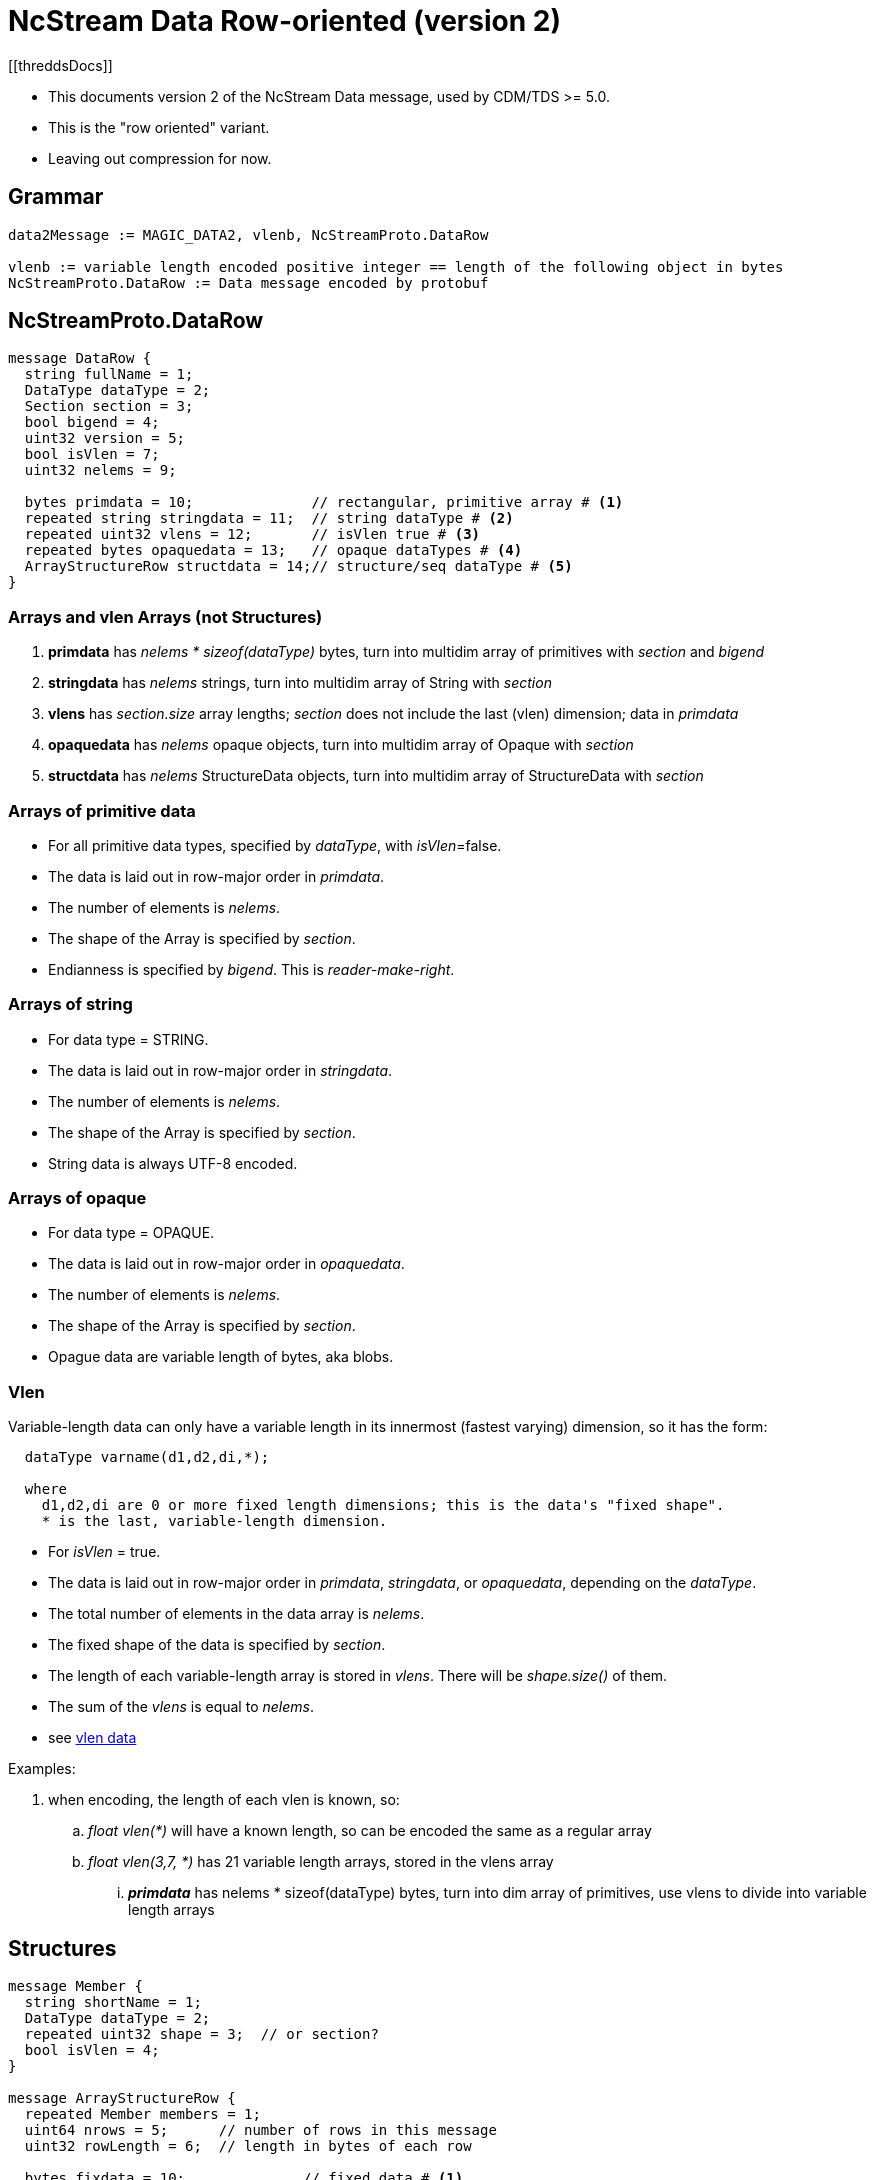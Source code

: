= NcStream Data Row-oriented (version 2)
[[threddsDocs]]

* This documents version 2 of the NcStream Data message, used by CDM/TDS >= 5.0.
* This is the "row oriented" variant.
* Leaving out compression for now.

== Grammar

----
data2Message := MAGIC_DATA2, vlenb, NcStreamProto.DataRow

vlenb := variable length encoded positive integer == length of the following object in bytes
NcStreamProto.DataRow := Data message encoded by protobuf
----

== NcStreamProto.DataRow

----
message DataRow {
  string fullName = 1;
  DataType dataType = 2;
  Section section = 3;
  bool bigend = 4;
  uint32 version = 5;
  bool isVlen = 7;
  uint32 nelems = 9;

  bytes primdata = 10;              // rectangular, primitive array # <1>
  repeated string stringdata = 11;  // string dataType # <2>
  repeated uint32 vlens = 12;       // isVlen true # <3>
  repeated bytes opaquedata = 13;   // opaque dataTypes # <4>
  ArrayStructureRow structdata = 14;// structure/seq dataType # <5>
}
----

=== Arrays and vlen Arrays (not Structures)

<1> *primdata* has _nelems * sizeof(dataType)_ bytes, turn into multidim array of primitives with _section_ and _bigend_
<2> *stringdata* has _nelems_ strings, turn into multidim array of String with _section_
<3> *vlens* has _section.size_ array lengths; _section_ does not include the last (vlen) dimension; data in _primdata_
<4> *opaquedata* has _nelems_ opaque objects, turn into multidim array of Opaque with _section_
<5> *structdata* has _nelems_ StructureData objects, turn into multidim array of StructureData with _section_

=== Arrays of primitive data

* For all primitive data types, specified by _dataType_, with _isVlen_=false.
* The data is laid out in row-major order in _primdata_.
* The number of elements is _nelems_.
* The shape of the Array is specified by _section_.
* Endianness is specified by _bigend_. This is _reader-make-right_.

=== Arrays of string

* For data type = STRING.
* The data is laid out in row-major order in _stringdata_.
* The number of elements is _nelems_.
* The shape of the Array is specified by _section_.
* String data is always UTF-8 encoded.

=== Arrays of opaque

* For data type = OPAQUE.
* The data is laid out in row-major order in _opaquedata_.
* The number of elements is _nelems_.
* The shape of the Array is specified by _section_.
* Opague data are variable length of bytes, aka blobs.

=== Vlen

Variable-length data can only have a variable length in its innermost (fastest varying) dimension, so it has the form:

----
  dataType varname(d1,d2,di,*);

  where
    d1,d2,di are 0 or more fixed length dimensions; this is the data's "fixed shape".
    * is the last, variable-length dimension.
----

* For _isVlen_ = true.
* The data is laid out in row-major order in _primdata_, _stringdata_, or _opaquedata_, depending on the _dataType_.
* The total number of elements in the data array is _nelems_.
* The fixed shape of the data is specified by _section_.
* The length of each variable-length array is stored in _vlens_. There will be _shape.size()_ of them.
* The sum of the _vlens_ is equal to _nelems_.
* see <<../../CDM/VariableLengthData.adoc,vlen data>>

Examples:

. when encoding, the length of each vlen is known, so:
.. _float vlen(*)_ will have a known length, so can be encoded the same as a regular array
.. _float vlen(3,7, *)_ has 21 variable length arrays, stored in the vlens array
... *_primdata_* has nelems * sizeof(dataType) bytes, turn into dim array of primitives, use vlens to divide into variable length arrays


== Structures

----
message Member {
  string shortName = 1;
  DataType dataType = 2;
  repeated uint32 shape = 3;  // or section?
  bool isVlen = 4;
}

message ArrayStructureRow {
  repeated Member members = 1;
  uint64 nrows = 5;      // number of rows in this message
  uint32 rowLength = 6;  // length in bytes of each row

  bytes fixdata = 10;              // fixed data # <1>
  repeated string stringdata = 11;  // string dataType # <2>
  repeated bytes bytedata = 13;     // opaque dataType and vlens # <4>
  repeated ArrayStructureRow structdata = 14;  // structure/seq dataType # <5>
}
----

<1> *fixdata* has nrows * rowLength bytes, which must be parsed based on the Member dataTypes.
<2> *stringdata* is a list of Strings referenced from String datatypes in fixdata.
<4> *opaquedata* is a list of byte arrays referenced from Opaque datatypes in fixdata.
<5> *for the Members that are a Structure or Sequence. May be zero or more.

How to parse fixdata:

* For each Member with primitive type:
** The number of elements in each row is _shape.size()_.
** No padding
* For String, Opaque, Vlen, and Structure, a 4 byte integer is in the fixdata row, which is an index into
stringdata, bytedata, or the nested ArrayStructureRow.
* Having replaced the variable length data with 4 byte integers, each row is now the same size.

=== Nested Structures

A nested structure like

----
Structure {
  int fld1
  string fld2(12);

  Structure {
    float fld3;
    long fld4(2,3);
  } inner(99);

  Sequence {
    string fld5;
    byte fld6[10];
    int fld7(2, *);
  } seq;

} outer(123)
----

Has a DataRow message with

----
message DataRow {
  string fullName = "outer"
  DataType dataType = "DataType.STRUCTURE"
  Section section = "0:122"
  bool isVlen = "false"
  uint32 nelems = "123"

  bytes primdata = null;
  repeated string stringdata = null;
  repeated uint32 vlens = null
  repeated bytes opaquedata = null
  ArrayStructureRow structdata = present
}
----

Call this *ArrayStructureRow* _outer_. It has 4 members _fld1, fld2, inner_ and _seq_, like:

----
message ArrayStructureDataRow {
  repeated Members members = size: 4
  uint64 nrows = "123"
  uint32 rowLength = "16"

  bytes fixdata = size: 123 * 16
  repeated string stringdata = size: 123 * 12
  repeated bytes bytedata = null
  repeated ArrayStructureRow structdata = size 2: _inner_ and _seq_
}
----

The data in _outer.fixdata_ will be laid out like this:

There will be 123 rows, each row is 16 bytes long:

[cols=",,,,",options="header",]
|=======================================================================
|Member |bytes | offset | contents | meaning
|fld1 | 4 | 0 | int32 | value of fld1
|fld2 | 4 | 4 | uint32 | index into outer.stringdata
|inner | 4 | 8 | uint32 | row index into inner.arrayStruct
|seq | 4 | 12 | uint32 | row index into seq.arrayStruct
|=======================================================================

The _stringdata_ list will have 12 * 123 strings in it. (The 12 comes from the shape of _fld2_, times 123 rows).
In the first row, _outer.fixdata.fld2_ will equal 0, in the second row it will equal 12, the third 24, etc.

If there were opaque and vlens in this Structure they would share the _bytedata_ list.

The fields in the nested structures hold the data for all the rows. The _inner_ Structure has 99 rows for every outer row, so
there will be 123 * 99 rows stored in the _outer.inner_ ArrayStructureRow, which has 2 fields, _fld3_ and _fld4_:

----
message ArrayStructureRow {
  repeated Members members = size: 2
  uint64 nrows = "123 * 99"
  uint32 rowLength = "12"

  bytes fixdata = size: 123 * 99 * 12
  repeated string stringdata = null
  repeated bytes bytedata = null
  repeated ArrayStructureRow structdata = null
}
----

the data is laid out like:

[cols=",,,,",options="header",]
|=======================================================================
|Member |bytes | offset | contents | meaning
|fld3 | 4 | 0 | float | value of fld3
|fld4 | 4 | 4 | int64 | value of fld4
|=======================================================================

Now we can come back to the _outer_ ArrayStructureRow to understand the index values of the _inner_ field.
In the first row, _outer.fixdata.inner_ will equal 0, in the second row it will equal 99, the third 198, etc.
It is naming the row number in the _inner_ ArrayStructureRow where _outer.inner_ for that row starts. Because inner is
fixed length, we could of course compute this.

Similarly, _outer.fixdata.seq_ is the row number in the _seq_ ArrayStructureRow where _outer.seq_ for that row starts.
In this case we dont know the number of rows for each sequence, so this value is very important!
This is the only way that one can find out how long each nested seq is.

Here is what the _seq_ ArrayStructureRow is like.
Assume for this example that when all of the rows in the 123 nested _seq_ are added together, there are 456 of them. So:

----
message ArrayStructureRow {
  repeated Members members = size: 3 ("fld5", "fld6", "fld7")
  uint64 nrows = "456"
  uint32 rowLength = "18"

  bytes fixdata = size: 456 * 18
  repeated string stringdata = size : 456
  repeated bytes bytedata = size : 456 * 2
  repeated ArrayStructureRow structdata = null
}
----

the data is laid out like:

[cols=",,,,",options="header",]
|=======================================================================
|Member |bytes | offset | contents | meaning
|fld5 | 4 | 0 | uint32 | index into seq.stringdata
|fld6 | 10 | 4 | bytes | value of fld6
|fld7 | 4 | 14 | uint32 | index into seq.bytedata
|=======================================================================

Each of the _fld7_ variable length arrays are stored in a separate protobuf *bytes* data structure in _bytearray_. There are two of them
for each seq object.